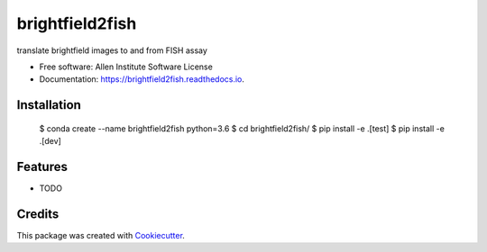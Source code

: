 ================
brightfield2fish
================


.. image:: https://img.shields.io/pypi/v/brightfield2fish.svg
        :target: https://pypi.python.org/pypi/brightfield2fish

.. image:: https://img.shields.io/travis/AllenCellModeling/brightfield2fish.svg
        :target: https://travis-ci.com/AllenCellModeling/brightfield2fish

.. image:: https://readthedocs.org/projects/brightfield2fish/badge/?version=latest
        :target: https://brightfield2fish.readthedocs.io/en/latest/?badge=latest
        :alt: Documentation Status


translate brightfield images to and from FISH assay


* Free software: Allen Institute Software License

* Documentation: https://brightfield2fish.readthedocs.io.


Installation
------------

    $ conda create --name brightfield2fish python=3.6
    $ cd brightfield2fish/
    $ pip install -e .[test]
    $ pip install -e .[dev]

Features
--------

* TODO

Credits
-------

This package was created with Cookiecutter_.

.. _Cookiecutter: https://github.com/audreyr/cookiecutter
